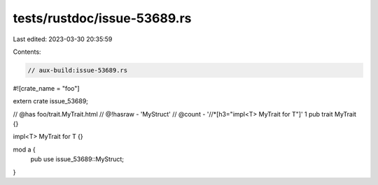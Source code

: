 tests/rustdoc/issue-53689.rs
============================

Last edited: 2023-03-30 20:35:59

Contents:

.. code-block:: rs

    // aux-build:issue-53689.rs

#![crate_name = "foo"]

extern crate issue_53689;

// @has foo/trait.MyTrait.html
// @!hasraw - 'MyStruct'
// @count - '//*[h3="impl<T> MyTrait for T"]' 1
pub trait MyTrait {}

impl<T> MyTrait for T {}

mod a {
    pub use issue_53689::MyStruct;
}


